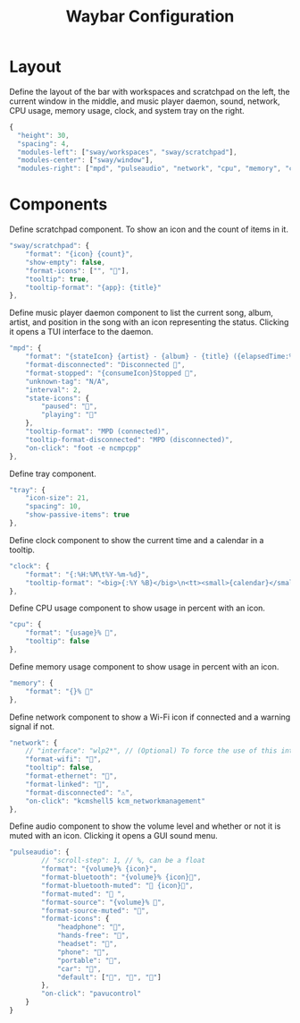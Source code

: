 #+title: Waybar Configuration
* Layout
Define the layout of the bar with workspaces and scratchpad on the left, the current window in the middle, and music player daemon, sound, network, CPU usage, memory usage, clock, and system tray on the right.
#+begin_src js :tangle ~/.config/waybar/config :mkdirp yes
  {
    "height": 30,
    "spacing": 4,
    "modules-left": ["sway/workspaces", "sway/scratchpad"],
    "modules-center": ["sway/window"],
    "modules-right": ["mpd", "pulseaudio", "network", "cpu", "memory", "clock", "tray"],
#+end_src

* Components
Define scratchpad component. To show an icon and the count of items in it.
#+begin_src js :tangle ~/.config/waybar/config :mkdirp yes
  "sway/scratchpad": {
      "format": "{icon} {count}",
      "show-empty": false,
      "format-icons": ["", ""],
      "tooltip": true,
      "tooltip-format": "{app}: {title}"
  },
#+end_src

Define music player daemon component to list the current song, album, artist, and position in the song with an icon representing the status. Clicking it opens a TUI interface to the daemon.
#+begin_src js :tangle ~/.config/waybar/config :mkdirp yes
  "mpd": {
      "format": "{stateIcon} {artist} - {album} - {title} ({elapsedTime:%M:%S}/{totalTime:%M:%S}) [{songPosition}|{queueLength}] 🎵",
      "format-disconnected": "Disconnected 🎵",
      "format-stopped": "{consumeIcon}Stopped 🎵",
      "unknown-tag": "N/A",
      "interval": 2,
      "state-icons": {
          "paused": "",
          "playing": ""
      },
      "tooltip-format": "MPD (connected)",
      "tooltip-format-disconnected": "MPD (disconnected)",
      "on-click": "foot -e ncmpcpp"
  },
#+end_src

Define tray component.
#+begin_src js :tangle ~/.config/waybar/config :mkdirp yes
  "tray": {
      "icon-size": 21,
      "spacing": 10,
      "show-passive-items": true
  },
#+end_src

Define clock component to show the current time and a calendar in a tooltip.
#+begin_src js :tangle ~/.config/waybar/config :mkdirp yes
  "clock": {
      "format": "{:%H:%M\t%Y-%m-%d}",
      "tooltip-format": "<big>{:%Y %B}</big>\n<tt><small>{calendar}</small></tt>"
  },
#+end_src

Define CPU usage component to show usage in percent with an icon.
#+begin_src js :tangle ~/.config/waybar/config :mkdirp yes
  "cpu": {
      "format": "{usage}% ",
      "tooltip": false
  },
#+end_src

Define memory usage component to show usage in percent with an icon.
#+begin_src js :tangle ~/.config/waybar/config :mkdirp yes
  "memory": {
      "format": "{}% "
  },
#+end_src

Define network component to show a Wi-Fi icon if connected and a warning signal if not.
#+begin_src js :tangle ~/.config/waybar/config :mkdirp yes
  "network": {
      // "interface": "wlp2*", // (Optional) To force the use of this interface
      "format-wifi": "",
      "tooltip": false,
      "format-ethernet": "",
      "format-linked": "",
      "format-disconnected": "⚠",
      "on-click": "kcmshell5 kcm_networkmanagement"
  },
#+end_src

Define audio component to show the volume level and whether or not it is muted with an icon. Clicking it opens a GUI sound menu.
#+begin_src js :tangle ~/.config/waybar/config :mkdirp yes
  "pulseaudio": {
          // "scroll-step": 1, // %, can be a float
          "format": "{volume}% {icon}",
          "format-bluetooth": "{volume}% {icon}",
          "format-bluetooth-muted": " {icon}",
          "format-muted": " ",
          "format-source": "{volume}% ",
          "format-source-muted": "",
          "format-icons": {
              "headphone": "",
              "hands-free": "",
              "headset": "",
              "phone": "",
              "portable": "",
              "car": "",
              "default": ["", "", ""]
          },
          "on-click": "pavucontrol"
      }
  }
#+end_src
